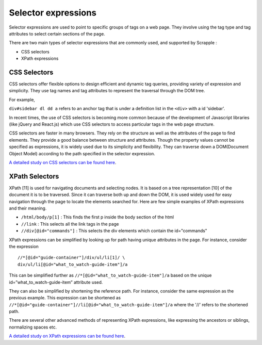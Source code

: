 .. _concepts-selectors:

====================
Selector expressions
====================

Selector expressions are used to point to specific groups of tags on a web page. They involve using the tag type and tag attributes to select certain sections of the page.

There are two main types of selector expressions that are commonly used, and supported by Scrapple :

* CSS selectors
* XPath expressions

CSS Selectors
=============

CSS selectors offer flexible options to design efficient and dynamic tag queries, providing variety of expression and simplicity. They use tag names and tag attributes to represent the traversal through the DOM tree. 

For example, 

``div#sidebar dl dd a`` refers to an anchor tag that is under a definition list in the ``<div>`` with a id 'sidebar'.

In recent times, the use of CSS selectors is becoming more common because of the development of Javascript libraries (like jQuery and React.js) which use CSS selectors to access particular tags in the web page structure.

CSS selectors are faster in many browsers. They rely on the structure as well as the attributes of the page to find elements. They provide a good balance between structure and attributes. Though the property values cannot be specified as expressions, it is widely used due to its simplicity and flexibility. They can traverse down a DOM(Document Object Model) according to the path specified in the selector expression. 

`A detailed study on CSS selectors can be found here <http://www.w3.org/TR/CSS21/selector.html>`_.

XPath Selectors
===============

XPath [11] is used for navigating documents and selecting nodes. It is based on a tree representation [10] of the document it is to be traversed. Since it can traverse both up and down the DOM, it is used widely used for easy navigation through the page to locate the elements searched for. 
Here are few simple examples of XPath expressions and their meaning.

* ``/html/body/p[1]`` : This finds the first p inside the body section of the html
* ``//link`` : This selects all the link tags in the page
* ``//div[@id="commands"]`` : This selects the div elements which contain the id="commands"

XPath expressions can be simplified by looking up for path having unique attributes in the page. For instance, consider the expression 

::

	//*[@id="guide-container"]/div/ul/li[1]/ \
	div/ul/li[@id="what_to_watch-guide-item"]/a

This can be simplified further as ``//*[@id="what_to_watch-guide-item"]/a`` based on the unique id=”what_to_watch-guide-item” attribute used. 

They can also be simplified by shortening the reference path. For instance, consider the same expression as the previous example. This expression can be shortened as ``//*[@id="guide-container"]//li[@id="what_to_watch-guide-item"]/a`` where the '//' refers to the shortened path.

There are several other advanced methods of representing XPath expressions, like expressing the ancestors or siblings, normalizing spaces etc.

`A detailed study on XPath expressions can be found here <http://www.w3.org/TR/xpath/>`_.
